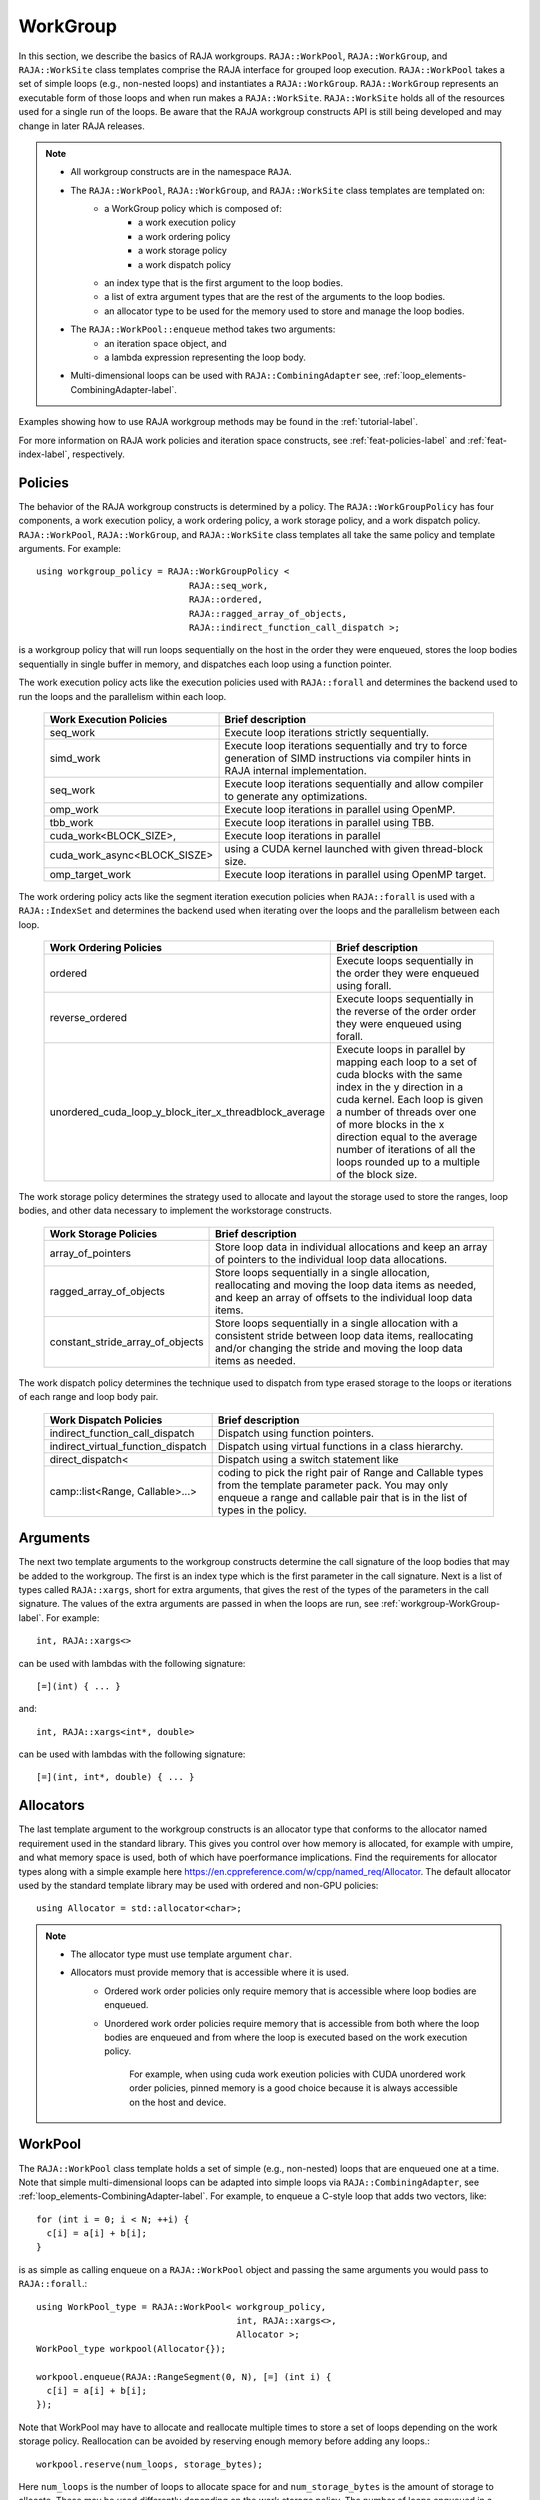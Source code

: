 .. ##
.. ## Copyright (c) 2016-23, Lawrence Livermore National Security, LLC
.. ## and other RAJA project contributors. See the RAJA/LICENSE file
.. ## for details.
.. ##
.. ## SPDX-License-Identifier: (BSD-3-Clause)
.. ##

.. _workgroup-label:

=========
WorkGroup
=========

In this section, we describe the basics of RAJA workgroups.
``RAJA::WorkPool``, ``RAJA::WorkGroup``, and ``RAJA::WorkSite`` class templates comprise the
RAJA interface for grouped loop execution. ``RAJA::WorkPool`` takes a set  of simple
loops (e.g., non-nested loops) and instantiates a ``RAJA::WorkGroup``. ``RAJA::WorkGroup``
represents an executable form of those loops and when run makes a ``RAJA::WorkSite``.
``RAJA::WorkSite`` holds all of the resources used for a single run of the loops. Be aware
that the RAJA workgroup constructs API is still being developed and may change in later RAJA
releases.

.. note:: * All workgroup constructs are in the namespace ``RAJA``.
          * The ``RAJA::WorkPool``, ``RAJA::WorkGroup``, and ``RAJA::WorkSite`` class templates are templated on:
              * a WorkGroup policy which is composed of:
                  * a work execution policy
                  * a work ordering policy
                  * a work storage policy
                  * a work dispatch policy
              * an index type that is the first argument to the loop bodies.
              * a list of extra argument types that are the rest of the arguments to the loop bodies.
              * an allocator type to be used for the memory used to store and
                manage the loop bodies.
          * The ``RAJA::WorkPool::enqueue`` method takes two arguments:
              * an iteration space object, and
              * a lambda expression representing the loop body.
          * Multi-dimensional loops can be used with ``RAJA::CombiningAdapter``
            see, :ref:`loop_elements-CombiningAdapter-label`.

Examples showing how to use RAJA workgroup methods may be found in
the :ref:`tutorial-label`.

For more information on RAJA work policies and iteration space constructs,
see :ref:`feat-policies-label` and :ref:`feat-index-label`, respectively.

.. _workgroup-Policies-label:

--------
Policies
--------

The behavior of the RAJA workgroup constructs is determined by a policy.
The ``RAJA::WorkGroupPolicy`` has four components, a work execution policy,
a work ordering policy, a work storage policy, and a work dispatch policy.
``RAJA::WorkPool``, ``RAJA::WorkGroup``, and ``RAJA::WorkSite`` class templates
all take the same policy and template arguments.  For example::

  using workgroup_policy = RAJA::WorkGroupPolicy <
                               RAJA::seq_work,
                               RAJA::ordered,
                               RAJA::ragged_array_of_objects,
                               RAJA::indirect_function_call_dispatch >;

is a workgroup policy that will run loops sequentially on the host in the order
they were enqueued, stores the loop bodies sequentially in single buffer in
memory, and dispatches each loop using a function pointer.

The work execution policy acts like the execution policies used with ``RAJA::forall``
and determines the backend used to run the loops and the parallelism within each
loop.

 ====================================== ========================================
 Work Execution Policies                Brief description
 ====================================== ========================================
 seq_work                               Execute loop iterations strictly
                                        sequentially.
 simd_work                              Execute loop iterations sequentially and
                                        try to force generation of SIMD
                                        instructions via compiler hints in RAJA
                                        internal implementation.
 seq_work                               Execute loop iterations sequentially and
                                        allow compiler to generate any
                                        optimizations.
 omp_work                               Execute loop iterations in parallel
                                        using OpenMP.
 tbb_work                               Execute loop iterations in parallel
                                        using TBB.
 cuda_work<BLOCK_SIZE>,                 Execute loop iterations in parallel
 cuda_work_async<BLOCK_SISZE>           using a CUDA kernel launched with given
                                        thread-block size.
 omp_target_work                        Execute loop iterations in parallel
                                        using OpenMP target.
 ====================================== ========================================

The work ordering policy acts like the segment iteration execution policies when
``RAJA::forall`` is used with a ``RAJA::IndexSet`` and determines the backend
used when iterating over the loops and the parallelism between each loop.

 ======================================================= ========================================
 Work Ordering Policies                                  Brief description
 ======================================================= ========================================
 ordered                                                 Execute loops sequentially in the order
                                                         they were enqueued using forall.
 reverse_ordered                                         Execute loops sequentially in the
                                                         reverse of the order order they were
                                                         enqueued using forall.
 unordered_cuda_loop_y_block_iter_x_threadblock_average  Execute loops in parallel by mapping
                                                         each loop to a set of cuda blocks with
                                                         the same index in the y direction in
                                                         a cuda kernel. Each loop is given a
                                                         number of threads over one of more
                                                         blocks in the x direction equal to the
                                                         average number of iterations of all the
                                                         loops rounded up to a multiple of the
                                                         block size.
 ======================================================= ========================================

The work storage policy determines the strategy used to allocate and layout the
storage used to store the ranges, loop bodies, and other data necessary to
implement the workstorage constructs.

 ====================================== ========================================
 Work Storage Policies                  Brief description
 ====================================== ========================================
 array_of_pointers                      Store loop data in individual
                                        allocations and keep an array of
                                        pointers to the individual loop data
                                        allocations.
 ragged_array_of_objects                Store loops sequentially in a single
                                        allocation, reallocating and moving the
                                        loop data items as needed, and keep an
                                        array of offsets to the individual loop
                                        data items.
 constant_stride_array_of_objects       Store loops sequentially in a single
                                        allocation with a consistent stride
                                        between loop data items, reallocating
                                        and/or changing the stride and moving
                                        the loop  data items as needed.
 ====================================== ========================================

The work dispatch policy determines the technique used to dispatch from type
erased storage to the loops or iterations of each range and loop body pair.

 ====================================== ========================================
 Work Dispatch Policies                 Brief description
 ====================================== ========================================
 indirect_function_call_dispatch        Dispatch using function pointers.
 indirect_virtual_function_dispatch     Dispatch using virtual functions in a
                                        class hierarchy.
 direct_dispatch<                       Dispatch using a switch statement like
     camp::list<Range, Callable>...>    coding to pick the right pair of
                                        Range and Callable types from the
                                        template parameter pack. You may only
                                        enqueue a range and callable pair that
                                        is in the list of types in the policy.
 ====================================== ========================================


.. _workgroup-Arguments-label:

---------
Arguments
---------

The next two template arguments to the workgroup constructs determine the
call signature of the loop bodies that may be added to the workgroup. The first
is an index type which is the first parameter in the call signature. Next is a
list of types called ``RAJA::xargs``, short for extra arguments, that gives the
rest of the types of the parameters in the call signature. The values of the
extra arguments are passed in when the loops are run, see :ref:`workgroup-WorkGroup-label`.
For example::

  int, RAJA::xargs<>

can be used with lambdas with the following signature::

  [=](int) { ... }

and::

  int, RAJA::xargs<int*, double>

can be used with lambdas with the following signature::

  [=](int, int*, double) { ... }


.. _workgroup-Allocators-label:

----------
Allocators
----------

The last template argument to the workgroup constructs is an allocator type
that conforms to the allocator named requirement used in the standard library.
This gives you control over how memory is allocated, for example with umpire,
and what memory space is used, both of which have poerformance implications.
Find the requirements for allocator types along with a simple example here
https://en.cppreference.com/w/cpp/named_req/Allocator. The default allocator
used by the standard template library may be used with ordered and non-GPU
policies::

  using Allocator = std::allocator<char>;

.. note:: * The allocator type must use template argument ``char``.
          * Allocators must provide memory that is accessible where it is used.
              * Ordered work order policies only require memory that is accessible
                where loop bodies are enqueued.
              * Unordered work order policies require memory that is accessible
                from both where the loop bodies are enqueued and from where the
                loop is executed based on the work execution policy.

                  For example, when using cuda work exeution policies with CUDA
                  unordered work order policies, pinned memory is a good choice
                  because it is always accessible on the host and device.


.. _workgroup-WorkPool-label:

--------
WorkPool
--------

The ``RAJA::WorkPool`` class template holds a set of simple (e.g., non-nested)
loops that are enqueued one at a time. Note that simple multi-dimensional loops
can be adapted into simple loops via ``RAJA::CombiningAdapter``, see
:ref:`loop_elements-CombiningAdapter-label`.
For example, to enqueue a C-style loop that adds two vectors, like::

  for (int i = 0; i < N; ++i) {
    c[i] = a[i] + b[i];
  }

is as simple as calling enqueue on a ``RAJA::WorkPool`` object and passing the
same arguments you would pass to ``RAJA::forall``.::

  using WorkPool_type = RAJA::WorkPool< workgroup_policy,
                                        int, RAJA::xargs<>,
                                        Allocator >;
  WorkPool_type workpool(Allocator{});

  workpool.enqueue(RAJA::RangeSegment(0, N), [=] (int i) {
    c[i] = a[i] + b[i];
  });

Note that WorkPool may have to allocate and reallocate multiple times to store
a set of loops depending on the work storage policy. Reallocation can be avoided
by reserving enough memory before adding any loops.::

  workpool.reserve(num_loops, storage_bytes);

Here ``num_loops`` is the number of loops to allocate space for and
``num_storage_bytes`` is the amount of storage to allocate. These may be used
differently depending on the work storage policy. The number of loops
enqueued in a ``RAJA::WorkPool`` and the amount of storage used may be queried
using::

  size_t num_loops     = workpool.num_loops();
  size_t storage_bytes = workpool.storage_bytes();

Storage will automatically reserved when reusing a `RAJA::WorkPool`` object
based on the maximum seen values for num_loops and storage_bytes.

When you've added all the loops you want to the set, you can call instantiate
on the ``RAJA::WorkPool`` to generate a ``RAJA::WorkGroup``.::

  WorkGroup_type workgroup = workpool.instantiate();

.. _workgroup-WorkGroup-label:

---------
WorkGroup
---------

The ``RAJA::WorkGroup`` class template is responsible for hanging onto the set
of loops and running the loops. The ``RAJA::WorkGroup`` owns its loops and must
not be destroyed before any loops run asynchronously using it have completed.
It is instantiated from a ``RAJA::WorkPool`` object which transfers ownership
of a set of loops to the ``RAJA::WorkGroup`` and prepares the loops to be run.
For example::

  using WorkGroup_type = RAJA::WorkGroup< workgroup_policy,
                                          int, RAJA::xargs<>,
                                          Allocator >;
  WorkGroup_type workgroup = workpool.instantiate();

creates a ``RAJA::WorkGroup`` ``workgroup`` from the loops in ``workpool`` and
leaves ``workpool`` empty and ready for reuse. When you want to run the loops
simply call run on ``workgroup`` and pass in the extra arguments::

  WorkSite_type worksite = workgroup.run();

In this case no extra arguments were passed to run because the ``RAJA::WorkGroup``
specified no extra arguments ``RAJA::xargs<>``. Passing extra arguments when the
loops are run lets you delay creation of those arguments until you plan to run
the loops. This lets the value of the arguments depend on the loops in the set.
A simple example of this may be found in the tutorial here :ref:`tutorial-label`.
Run produces a ``RAJA::WorkSite`` object.


.. _workgroup-WorkSite-label:

--------
WorkSite
--------

The ``RAJA::WorkSite`` class template is responsible for extending the lifespan
of objects used when running loops asynchronously. This means that the
``RAJA::WorkSite`` object must remain alive until the call to run has been
synchronized. For example the scoping here::

  {
    using WorkSite_type = RAJA::WorkSite< workgroup_policy,
                                          int, RAJA::xargs<>,
                                          Allocator >;
    WorkSite_type worksite = workgroup.run();

    // do other things

    synchronize();
  }

ensures that ``worksite`` survives until after synchronize is called.
